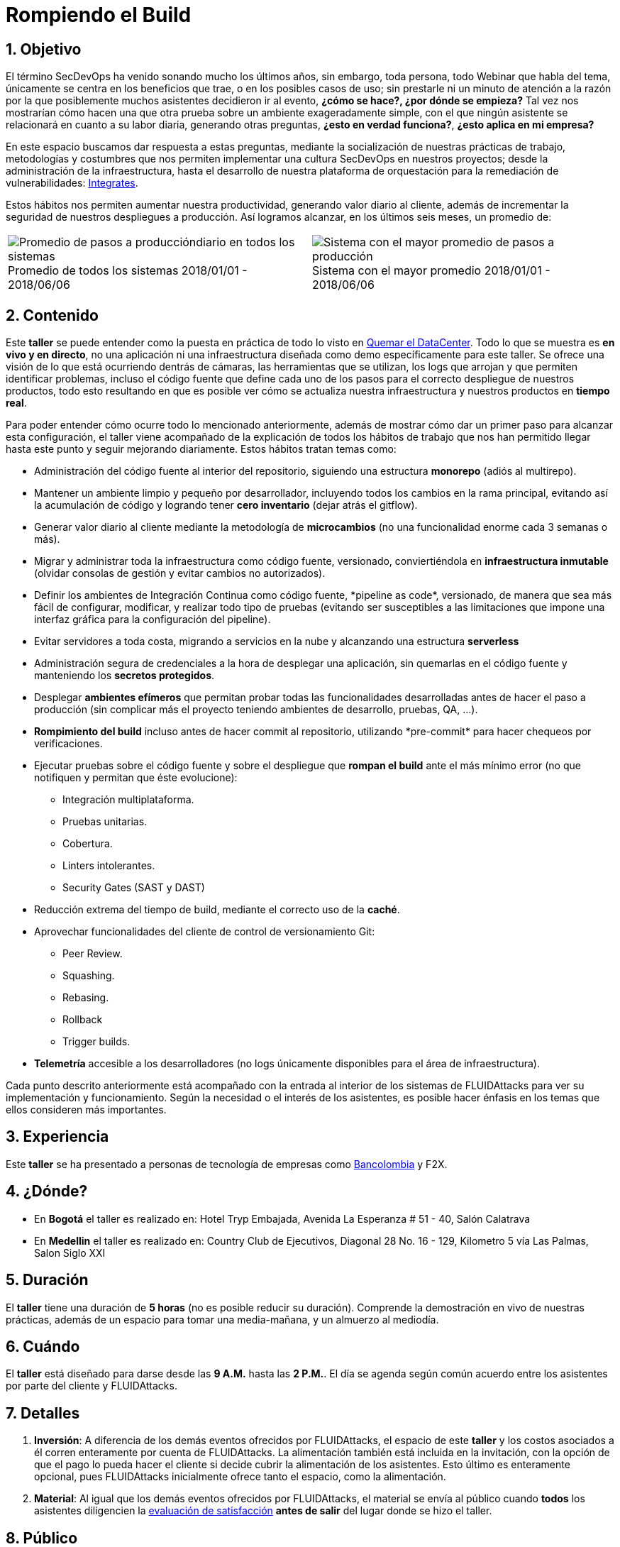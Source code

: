 :slug: eventos/rompiendo-el-build/
:subtitle: Nuestros Hábitos SecDevOps
:category: eventos
:description: Ésta página tiene como objetivo informar a los clientes sobre el servicio de conferencias ofrecido por FLUIDAttacks. La presente conferencia tiene por objetivo socializar nuestras metodologías de trabajo para implementar un ambiente SecDevOps y ofrecer mejoras al cliente diariamente.
:keywords: FLUIDAttacks, Taller, SecDevOps, Seguridad, Software, Tecnología.

= Rompiendo el Build

== 1. Objetivo

El término +SecDevOps+ ha venido sonando mucho los últimos años,
sin embargo, toda persona, todo +Webinar+ que habla del tema,
únicamente se centra en los beneficios que trae,
o en los posibles casos de uso;
sin prestarle ni un minuto de atención
a la razón por la que posiblemente muchos asistentes decidieron ir al evento,
*¿cómo se hace?, ¿por dónde se empieza?*
Tal vez nos mostrarían cómo hacen una que otra prueba
sobre un ambiente exageradamente simple,
con el que ningún asistente se relacionará en cuanto a su labor diaria,
generando otras preguntas,
*¿esto en verdad funciona?*, *¿esto aplica en mi empresa?*

En este espacio buscamos dar respuesta a estas preguntas,
mediante la socialización
de nuestras prácticas de trabajo, metodologías y costumbres
que nos permiten implementar una cultura +SecDevOps+ en nuestros proyectos;
desde la administración de la infraestructura,
hasta el desarrollo de nuestra plataforma de orquestación
para la remediación de vulnerabilidades:
[button]#link:../../productos/integrates/[Integrates]#.

Estos hábitos nos permiten aumentar nuestra productividad,
generando valor diario al cliente,
además de incrementar la seguridad de nuestros despliegues a producción.
Así logramos alcanzar, en los últimos seis meses, un promedio de:

[role="tb-alt"]
[frame="none",cols=2,caption=""]
|====
a|[caption=""]
.Promedio de todos los sistemas 2018/01/01 - 2018/06/06
image::promedio-global.png[Promedio de pasos a produccióndiario en todos los sistemas]
a|[caption=""]
.Sistema con el mayor promedio 2018/01/01 - 2018/06/06
image::promedio-maximo.png[Sistema con el mayor promedio de pasos a producción]
|====

== 2. Contenido

Este *taller* se puede entender
como la puesta en práctica de todo lo visto en
[button]#link:../quemar-el-datacenter/[Quemar el DataCenter]#.
Todo lo que se muestra es *en vivo y en directo*,
no una aplicación ni una infraestructura diseñada como +demo+
específicamente para este taller.
Se ofrece una visión de lo que está ocurriendo dentrás de cámaras,
las herramientas que se utilizan,
los +logs+ que arrojan y que permiten identificar problemas,
incluso el código fuente que define cada uno de los pasos
para el correcto despliegue de nuestros productos,
todo esto resultando en que es posible ver cómo se actualiza
nuestra infraestructura y nuestros productos en *tiempo real*.

Para poder entender cómo ocurre todo lo mencionado anteriormente,
además de mostrar cómo dar un primer paso
para alcanzar esta configuración,
el taller viene acompañado de la explicación de todos los hábitos de trabajo
que nos han permitido llegar hasta este punto y seguir mejorando diariamente.
Estos hábitos tratan temas como:

* Administración del código fuente
al interior del repositorio,
siguiendo una estructura *monorepo*
(adiós al multirepo).

* Mantener un ambiente limpio y pequeño por desarrollador,
incluyendo todos los cambios en la rama principal,
evitando así la acumulación de código
y logrando tener *cero inventario* (dejar atrás el +gitflow+).

* Generar valor diario al cliente
mediante la metodología de *microcambios*
(no una funcionalidad enorme cada 3 semanas o más).

* Migrar y administrar toda la infraestructura como código fuente,
versionado, conviertiéndola en *infraestructura inmutable*
(olvidar consolas de gestión y evitar cambios no autorizados).

* Definir los ambientes de Integración Continua como código fuente,
+*pipeline as code*+, versionado,
de manera que sea más fácil de configurar, modificar,
y realizar todo tipo de pruebas
(evitando ser susceptibles a las limitaciones
que impone una interfaz gráfica para la configuración del +pipeline+).

* Evitar servidores a toda costa,
migrando a servicios en la nube
y alcanzando una estructura *serverless*

* Administración segura de credenciales
a la hora de desplegar una aplicación,
sin quemarlas en el código fuente
y manteniendo los *secretos protegidos*.

* Desplegar *ambientes efímeros*
que permitan probar todas las funcionalidades desarrolladas
antes de hacer el paso a producción
(sin complicar más el proyecto
teniendo ambientes de desarrollo, pruebas, +QA+, ...).

* *Rompimiento del +build+* incluso antes de hacer +commit+ al repositorio,
utilizando +*pre-commit*+ para hacer chequeos por verificaciones.

* Ejecutar pruebas sobre el código fuente y sobre el despliegue
que *rompan el +build+* ante el más mínimo error
(no que notifiquen y permitan que éste evolucione):
** Integración multiplataforma.
** Pruebas unitarias.
** Cobertura.
** +Linters+ intolerantes.
** +Security Gates (SAST y DAST)+

* Reducción extrema del tiempo de +build+,
mediante el correcto uso de la *caché*.

* Aprovechar funcionalidades del cliente de control de versionamiento +Git+:
** +Peer Review+.
** +Squashing+.
** +Rebasing+.
** +Rollback+
** +Trigger builds+.

* *Telemetría* accesible a los desarrolladores
(no +logs+ únicamente disponibles para el área de infraestructura).

Cada punto descrito anteriormente
está acompañado con la entrada al interior de los sistemas de +FLUIDAttacks+
para ver su implementación y funcionamiento.
Según la necesidad o el interés de los asistentes,
es posible hacer énfasis en los temas que ellos consideren más importantes.

== 3. Experiencia

Este *taller* se ha presentado a personas de tecnología de empresas como
link:https://www.grupobancolombia.com/wps/portal/personas[+Bancolombia+]
y +F2X+.

== 4. ¿Dónde?

* En *Bogotá* el taller es realizado en:
Hotel Tryp Embajada, Avenida La Esperanza # 51 - 40, Salón Calatrava

* En *Medellin* el taller es realizado en:
Country Club de Ejecutivos, Diagonal 28 No. 16 - 129,
Kilometro 5 vía Las Palmas, Salon Siglo XXI

== 5. Duración

El *taller* tiene una duración de *5 horas*
(no es posible reducir su duración).
Comprende la demostración en vivo de nuestras prácticas,
además de un espacio para tomar una media-mañana,
y un almuerzo al mediodía.

== 6. Cuándo

El *taller* está diseñado para darse desde las *9 A.M.* hasta las *2 P.M.*.
El día se agenda según común acuerdo
entre los asistentes por parte del cliente y +FLUIDAttacks+.

== 7. Detalles

. *Inversión*: A diferencia de los demás eventos
ofrecidos por +FLUIDAttacks+,
el espacio de este *taller* y los costos asociados a él
corren enteramente por cuenta de +FLUIDAttacks+.
La alimentación también está incluida en la invitación,
con la opción de que el pago lo pueda hacer el cliente
si decide cubrir la alimentación de los asistentes.
Esto último es enteramente opcional,
pues +FLUIDAttacks+ inicialmente ofrece tanto el espacio,
como la alimentación.

. *Material*: Al igual que los demás eventos
ofrecidos por +FLUIDAttacks+,
el material se envía al público
cuando *todos* los asistentes diligencien la
[button]#link:http://go.fluidattacks.com/rompiendo-el-build[evaluación de satisfacción]#
*antes de salir* del lugar donde se hizo el taller.

== 8. Público

El *taller* es apto para personal técnico
y personal gerencial de tecnología.
Ambos perfiles son bienvenidos y su satisfacción es alta indistintamente.
Sin embargo, si desea disparar cambios y experimentos
dentro de su organización,
es importante considerar la presencia
de personas con poder de decisión.

El *taller* se encuentra diseñado para un público
entre *8 y 12* personas por parte del cliente,
además de las 4 adicionales que puede invitar +FLUIDAttacks+.

== 9. Requisitos

[button]#link:../#requisitos[Requisitos]#

== 10. Expositores

* [button]#link:../../personas/jrestrepo/[Juan Restrepo]#
* [button]#link:../../personas/ralvarez/[Rafael Álvarez]#
* [button]#link:../../personas/acuberos/[Andrés Cuberos]#

